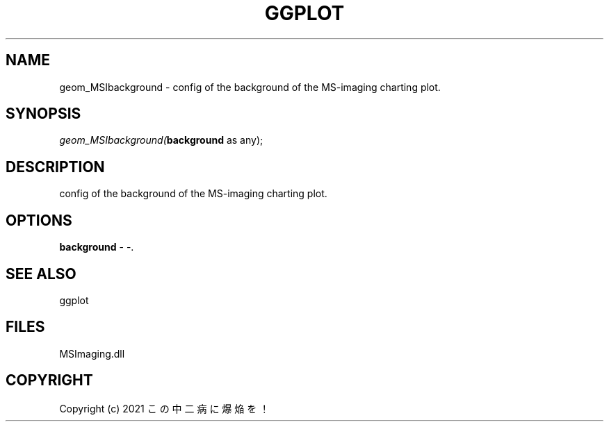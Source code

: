 .\" man page create by R# package system.
.TH GGPLOT 1 2000-01-01 "geom_MSIbackground" "geom_MSIbackground"
.SH NAME
geom_MSIbackground \- config of the background of the MS-imaging charting plot.
.SH SYNOPSIS
\fIgeom_MSIbackground(\fBbackground\fR as any);\fR
.SH DESCRIPTION
.PP
config of the background of the MS-imaging charting plot.
.PP
.SH OPTIONS
.PP
\fBbackground\fB \fR\- -. 
.PP
.SH SEE ALSO
ggplot
.SH FILES
.PP
MSImaging.dll
.PP
.SH COPYRIGHT
Copyright (c) 2021 この中二病に爆焔を！
